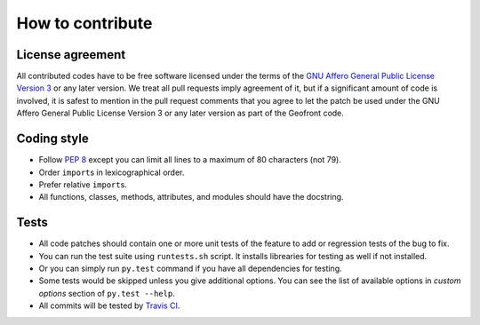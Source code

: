 How to contribute
=================

License agreement
-----------------

All contributed codes have to be free software licensed under the terms of
the `GNU Affero General Public License Version 3`__ or any later version.
We treat all pull requests imply agreement of it, but if a significant
amount of code is involved, it is safest to mention in the pull request
comments that you agree to let the patch be used under the GNU Affero General
Public License Version 3 or any later version as part of the Geofront code.

__ http://www.gnu.org/licenses/agpl-3.0.html


Coding style
------------

- Follow `PEP 8`_ except you can limit all lines to
  a maximum of 80 characters (not 79).
- Order ``import``\ s in lexicographical order.
- Prefer relative ``import``\ s.
- All functions, classes, methods, attributes, and modules
  should have the docstring.


.. _PEP 8: http://www.python.org/dev/peps/pep-0008/


Tests
-----

- All code patches should contain one or more unit tests of
  the feature to add or regression tests of the bug to fix.
- You can run the test suite using ``runtests.sh`` script.  It installs
  librearies for testing as well if not installed.
- Or you can simply run ``py.test`` command if you have all dependencies
  for testing.
- Some tests would be skipped unless you give additional options.  You can
  see the list of available options in *custom options* section of
  ``py.test --help``.
- All commits will be tested by `Travis CI`__.

__ https://travis-ci.org/spoqa/geofront

